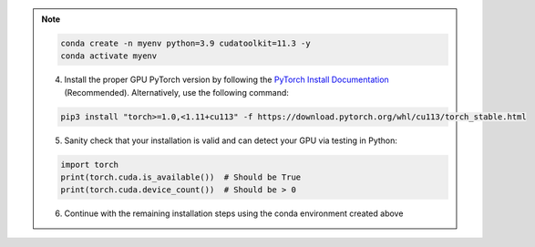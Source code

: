 .. note::

    .. include:: install-windows-generic.rst

    .. code-block:: bash

        conda create -n myenv python=3.9 cudatoolkit=11.3 -y
        conda activate myenv

    4. Install the proper GPU PyTorch version by following the `PyTorch Install Documentation <https://pytorch.org/get-started/locally/>`_ (Recommended). Alternatively, use the following command:

    .. code-block:: bash

        pip3 install "torch>=1.0,<1.11+cu113" -f https://download.pytorch.org/whl/cu113/torch_stable.html

    5. Sanity check that your installation is valid and can detect your GPU via testing in Python:

    .. code-block:: python3

       import torch
       print(torch.cuda.is_available())  # Should be True
       print(torch.cuda.device_count())  # Should be > 0

    6. Continue with the remaining installation steps using the conda environment created above
